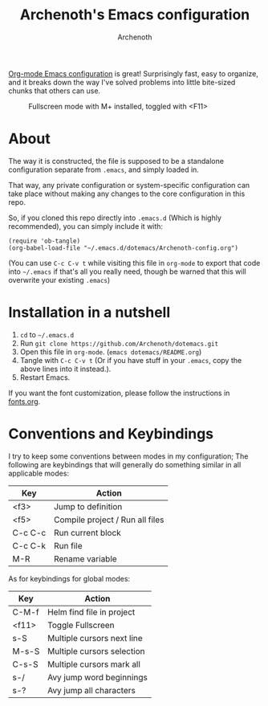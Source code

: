 #+TITLE:Archenoth's Emacs configuration
#+AUTHOR:Archenoth
#+EMAIL:Archenoth@gmail.com
:SETTINGS:
#+STARTUP: hidestars inlineimages
#+TOC: headlines 1
:END:

[[file:./Archenoth-config.org][Org-mode Emacs configuration]] is great! Surprisingly fast, easy to
organize, and it breaks down the way I've solved problems into little
bite-sized chunks that others can use.

#+ATTR_LATEX: :width 1000
#+CAPTION:Fullscreen mode with M+ installed, toggled with <F11>
[[./fullscreen.png]]

* About
The way it is constructed, the file is supposed to be a standalone configuration separate from =.emacs=, and simply loaded in.

That way, any private configuration or system-specific configuration can take place without making any changes to the core configuration in this repo.

So, if you cloned this repo directly into =.emacs.d= (Which is highly recommended), you can simply include it with:

#+BEGIN_SRC elisp :tangle ~/.emacs :padline no
  (require 'ob-tangle)
  (org-babel-load-file "~/.emacs.d/dotemacs/Archenoth-config.org")
#+END_SRC

(You can use =C-c C-v t= while visiting this file in =org-mode= to export that code into =~/.emacs= if that's all you really need, though be warned that this will overwrite your existing =.emacs=)

* Installation in a nutshell
1. =cd= to =~/.emacs.d=
2. Run =git clone https://github.com/Archenoth/dotemacs.git=
3. Open this file in =org-mode=. (=emacs dotemacs/README.org=)
4. Tangle with =C-c C-v t= (Or if you have stuff in your =.emacs=, copy the above lines into it instead.).
5. Restart Emacs.

If you want the font customization, please follow the instructions in [[./fonts.org][fonts.org]].

* Conventions and Keybindings
I try to keep some conventions between modes in my configuration; The following are keybindings that will generally do something similar in all applicable modes:

| Key     | Action                          |
|---------+---------------------------------|
| <f3>    | Jump to definition              |
| <f5>    | Compile project / Run all files |
| C-c C-c | Run current block               |
| C-c C-k | Run file                        |
| M-R     | Rename variable                 |

As for keybindings for global modes:

| Key   | Action                         |
|-------+--------------------------------|
| C-M-f | Helm find file in project      |
| <f11> | Toggle Fullscreen              |
| s-S   | Multiple cursors next line     |
| M-s-S | Multiple cursors selection     |
| C-s-S | Multiple cursors mark all      |
| s-/   | Avy jump word beginnings     |
| s-?   | Avy jump all characters      |

# Local Variables:
# org-image-actual-width: nil
# eval: (org-display-inline-images t nil)
# End:
